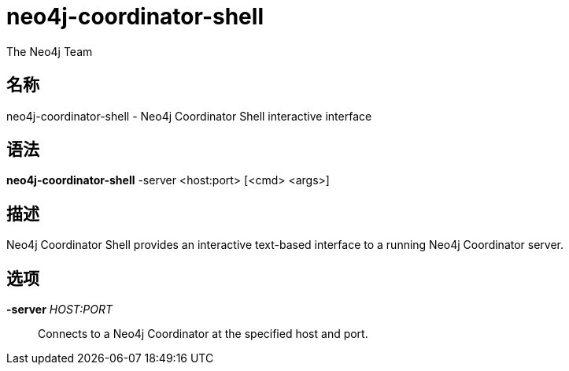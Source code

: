 [[command-neo4j-coordinator-shell]]
neo4j-coordinator-shell
=======================
:author: The Neo4j Team

名称
--
neo4j-coordinator-shell - Neo4j Coordinator Shell interactive interface


[[neo4j-coordinator-shell-manpage]]
语法
--
*neo4j-coordinator-shell* -server <host:port> [<cmd> <args>]

[[neo4j-coordinator-shell-manpage-description]]
描述
--
Neo4j Coordinator Shell provides an interactive text-based interface to a running Neo4j Coordinator server.

[[neo4j-coordinator-shell-manpage-options]]
选项
--
*-server* 'HOST:PORT'::
  Connects to a Neo4j Coordinator at the specified host and port.



